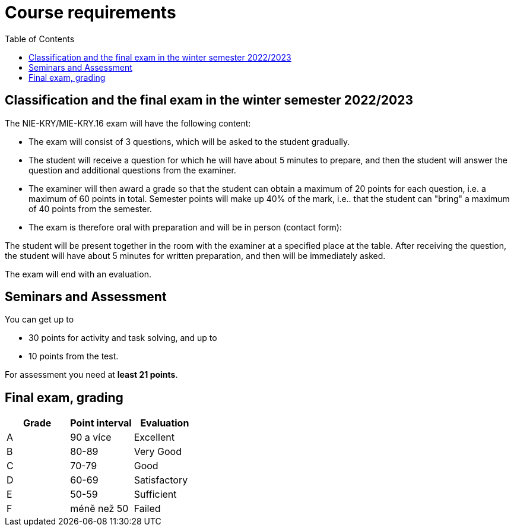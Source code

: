 = Course requirements
:toc:

== Classification and the final exam in the winter semester 2022/2023


The NIE-KRY/MIE-KRY.16 exam will have the following content:

* The exam will consist of 3 questions, which will be asked to the student gradually.
* The student will receive a question for which he will have about 5 minutes to prepare, and then the student will answer the question and additional questions from the examiner.
* The examiner will then award a grade so that the student can obtain a maximum of 20 points for each question, i.e. a maximum of 60 points in total. Semester points will make up 40% of the mark, i.e.. that the student can "bring" a maximum of 40 points from the semester.
* The exam is therefore oral with preparation and will be in person (contact form):

The student will be present together in the room with the examiner at a specified place at the table.
After receiving the question, the student will have about 5 minutes for written preparation, and then will be immediately asked.

The exam will end with an evaluation.


== Seminars and Assessment
You can get up to

* 30 points for activity and task solving, and up to
* 10 points from the test.


For assessment you need at **least 21 points**.


== Final exam, grading


|====
| Grade | Point interval | Evaluation

| A      | 90 a více      | Excellent
| B      | 80-89          | Very Good
| C      | 70-79          | Good
| D      | 60-69          | Satisfactory
| E      | 50-59          | Sufficient
| F      | méně než 50    | Failed
|====

